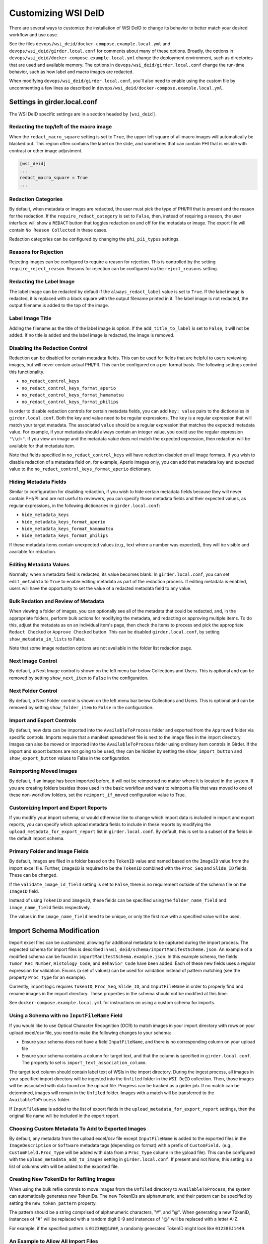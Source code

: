 Customizing WSI DeID
====================

There are several ways to customize the installation of WSI DeID to change its behavior to better match your desired workflow and use case.

See the files ``devops/wsi_deid/docker-compose.example.local.yml`` and ``devops/wsi_deid/girder.local.conf`` for comments about many of these options.  Broadly, the options in ``devops/wsi_deid/docker-compose.example.local.yml`` change the deployment environment, such as directories that are used and available memory.  The options in ``devops/wsi_deid/girder.local.conf`` change the run-time behavior, such as how label and macro images are redacted.

When modifying ``devops/wsi_deid/girder.local.conf``, you'll also need to enable using the custom file by uncommenting a few lines as described in ``devops/wsi_deid/docker-compose.example.local.yml``.

Settings in girder.local.conf
-----------------------------

The WSI DeID specific settings are in a section headed by ``[wsi_deid]``.

Redacting the top/left of the macro image
+++++++++++++++++++++++++++++++++++++++++

When the ``redact_macro_square`` setting is set to ``True``, the upper left square of all macro images will automatically be blacked out.  This region often contains the label on the slide, and sometimes that can contain PHI that is visible with contrast or other image adjustment.

.. code-block:: python

  [wsi_deid]
  ...
  redact_macro_square = True
  ...

Redaction Categories
++++++++++++++++++++

By default, when metadata or images are redacted, the user must pick the type of PHI/PII that is present and the reason for the redaction.  If the ``require_redact_category`` is set to ``False``, then, instead of requiring a reason, the user interface will show a ``REDACT`` button that toggles redaction on and off for the metadata or image.  The export file will contain ``No Reason Collected`` in these cases.

Redaction categories can be configured by changing the ``phi_pii_types`` settings.

Reasons for Rejection
+++++++++++++++++++++

Rejecting images can be configured to require a reason for rejection. This is controlled by the setting ``require_reject_reason``. Reasons for rejection can be configured via the ``reject_reasons`` setting.

Redacting the Label Image
+++++++++++++++++++++++++

The label image can be redacted by default if the ``always_redact_label`` value is set to ``True``.  If the label image is redacted, it is replaced with a black square with the output filename printed in it.  The label image is not redacted, the output filename is added to the top of the image.

Label Image Title
+++++++++++++++++

Adding the filename as the title of the label image is option.  If the ``add_title_to_label`` is set to ``False``, it will not be added.  If no title is added and the label image is redacted, the image is removed.

Disabling the Redaction Control
+++++++++++++++++++++++++++++++

Redaction can be disabled for certain metadata fields. This can be used for fields that are helpful to users reviewing images, but will never contain actual PHI/PII. This can be configured on a per-format basis. The following settings control this functionality.

* ``no_redact_control_keys``
* ``no_redact_control_keys_format_aperio``
* ``no_redact_control_keys_format_hamamatsu``
* ``no_redact_control_keys_format_philips``

In order to disable redaction controls for certain metadata fields, you can add ``key: value`` pairs to the dictionaries in ``girder.local.conf``. Both the key and value need to be regular expressions. The ``key`` is a regular expression that will match your target metadata. The associated ``value`` should be a regular expression that matches the expected metadata value. For example, if your metadata should always contain an integer value, you could use the regular expression ``"\\d+"``. If you view an image and the metadata value does not match the expected expression, then redaction will be available for that metadata item.

Note that fields specified in ``no_redact_control_keys`` will have redaction disabled on all image formats. If you wish to disable redaction of a metadata field on, for example, Aperio images only, you can add that metadata key and expected value to the ``no_redact_control_keys_format_aperio`` dictionary.

Hiding Metadata Fields
++++++++++++++++++++++

Similar to configuration for disabling redaction, if you wish to hide certain metadata fields because they will never contain PHI/PII and are not useful to reviewers, you can specify those metadata fields and their expected values, as regular expressions, in the following dictionaries in ``girder.local.conf``:

* ``hide_metadata_keys``
* ``hide_metadata_keys_format_aperio``
* ``hide_metadata_keys_format_hamamatsu``
* ``hide_metadata_keys_format_philips``

If these metadata items contain unexpected values (e.g., text where a number was expected), they will be visible and available for redaction.

Editing Metadata Values
+++++++++++++++++++++++

Normally, when a metadata field is redacted, its value becomes blank. In ``girder.local.conf``, you can set ``edit_metadata`` to ``True`` to enable editing metadata as part of the redaction process. If editing metadata is enabled, users will have the opportunity to set the value of a redacted metadata field to any value.

Bulk Redation and Review of Metadata
++++++++++++++++++++++++++++++++++++

When viewing a folder of images, you can optionally see all of the metadata that could be redacted, and, in the appropriate folders, perform bulk actions for modifying the metadata, and redacting or approving multiple items.  To do this, adjust the metadata as on an individual item's page, then check the items to process and pick the appropriate ``Redact Checked`` or ``Approve Checked`` button.  This can be disabled ``girder.local.conf``, by setting ``show_metadata_in_lists`` to False.

Note that some image redaction options are not available in the folder list redaction page.

Next Image Control
++++++++++++++++++

By default, a Next Image control is shown on the left menu bar below Collections and Users.  This is optional and can be removed by setting ``show_next_item`` to ``False`` in the configuration.

Next Folder Control
+++++++++++++++++++

By default, a Next Folder control is shown on the left menu bar below Collections and Users.  This is optional and can be removed by setting ``show_folder_item`` to ``False`` in the configuration.

Import and Export Controls
++++++++++++++++++++++++++

By default, new data can be imported into the ``AvailableToProcess`` folder and exported from the ``Approved`` folder via specific controls.  Imports require that a manifest spreadsheet file is next to the image files in the import directory.  Images can also be moved or imported into the ``AvailableToProcess`` folder using ordinary item controls in Girder.  If the import and export buttons are not going to be used, they can be hidden by setting the ``show_import_button`` and ``show_export_button`` values to False in the configuration.

Reimporting Moved Images
++++++++++++++++++++++++

By default, if an image has been imported before, it will not be reimported no matter where it is located in the system.  If you are creating folders besides those used in the basic workflow and want to reimport a file that was moved to one of these non-workflow folders, set the ``reimport_if_moved`` configuration value to True.

Customizing Import and Export Reports
+++++++++++++++++++++++++++++++++++++

If you modify your import schema, or would otherwise like to change which import data is included in import and export reports, you can specify which upload metadata fields to include in these reports by modifying the ``upload_metadata_for_export_report`` list in ``girder.local.conf``. By default, this is set to a subset of the fields in the default import schema.

Primary Folder and Image Fields
+++++++++++++++++++++++++++++++

By default, images are filed in a folder based on the ``TokenID`` value and named based on the ``ImageID`` value from the import excel file.  Further, ``ImageID`` is required to be the ``TokenID`` combined with the ``Proc_Seq`` and ``Slide_ID`` fields.  These can be changed.

If the ``validate_image_id_field`` setting is set to ``False``, there is no requirement outside of the schema file on the ``ImageID`` field.

Instead of using ``TokenID`` and ``ImageID``, these fields can be specified using the ``folder_name_field`` and ``image_name_field`` fields respectively.

The values in the ``image_name_field`` need to be unique, or only the first row with a specified value will be used.

Import Schema Modification
--------------------------

Import excel files can be customized, allowing for additional metadata to be captured during the import process. The expected schema for import files is described in ``wsi_deid/schema/importManifestScheme.json``. An example of a modified schema can be found in ``importManifestSchema.example.json``. In this example schema, the fields  ``Tumor_Rec_Number``, ``Histology_Code``, and ``Behavior_Code`` have been added. Each of these new fields uses a regular expression for validation. Enums (a set of values) can be used for validation instead of pattern matching (see the property ``Proc_Type`` for an example).

Currently, import logic requires ``TokenID``, ``Proc_Seq``, ``Slide_ID``, and ``InputFileName`` in order to properly find and rename images in the import directory. These properties in the schema should not be modified at this time.

See ``docker-compose.example.local.yml`` for instructions on using a custom schema for imports.

Using a Schema with no ``InputFileName`` Field
++++++++++++++++++++++++++++++++++++++++++++++

If you would like to use Optical Character Recognition (OCR) to match images in your import directory with rows on your upload excel/csv file, you need to make the following changes to your schema:

* Ensure your schema does not have a field ``InputFileName``, and there is no corresponding column on your upload file
* Ensure your schema contains a column for target text, and that the column is specified in ``girder.local.conf``. The property to set is ``import_text_association_column``.

The target text column should contain label text of WSIs in the import directory. During the ingest process, all images in your specified import directory will be ingested into the ``Unfiled`` folder in the ``WSI DeID`` collection. Then, those images will be associated with data found on the upload file. Progress can be tracked as a girder job. If no match can be determined, images will remain in the ``Unfiled`` folder. Images with a match will be transferred to the ``AvailableToProcess`` folder.

If ``InputFileName`` is added to the list of export fields in the ``upload_metadata_for_export_report`` settings, then the original file name will be included in the export report.

Choosing Custom Metadata To Add to Exported Images
++++++++++++++++++++++++++++++++++++++++++++++++++

By default, any metadata from the upload excel/csv file except ``InputFileName`` is added to the exported files in the ``ImageDescription`` or ``Software`` metadata tags (depending on format) with a prefix of ``CustomField.`` (e.g., ``CustomField.Proc_Type`` will be added with data from a ``Proc_Type`` column in the ypload file).  This can be configured with the ``upload_metadata_add_to_images`` setting in ``girder.local.conf``.  If present and not None, this setting is a list of columns with will be added to the exported file.

Creating New TokenIDs for Refiling Images
+++++++++++++++++++++++++++++++++++++++++

When using the bulk refile controls to move images from the ``Unfiled`` directory to ``AvailableToProcess``, the system can automatically generates new TokenIDs. The new TokenIDs are alphanumeric, and their pattern can be specified by setting the ``new_token_pattern`` property.

The pattern should be a string comprised of alphanumeric characters, "#", and "@". When generating a new TokenID, instances of "#" will be replaced with a random digit 0-9 and instances of "@" will be replaced with a letter A-Z.

For example, if the specified pattern is ``0123#@@1###``, a randomly generated TokenID might look like ``01238EJ1449``.

An Example to Allow All Import Files
++++++++++++++++++++++++++++++++++++

You can use a schema and config file to allow all files to be imported.  If there is an excel file with some minimum standards, files will be added to the ``AvailableToProcess`` folder.  If not, they will still be added to the ``Unfiled`` folder.

For example, using the sample files in the ``devops/wsi_deid`` folder, ``girder.local.example.allowall.conf`` is a configuration that changes the default folder and image column names, doesn't enforce naming constraints, and has some other UI options changed from the default.  The ``importManifestSchema.example.allowall.json`` file uses a very lax schema to not require an input file name.  The columns that are present have fairly minimal requirements.

A ``docker-compose.local.yml`` could then be specified such as::

    ---
    version: '3'
    services:
      girder:
        # Use the latest published or locally built docker image
        image: dsarchive/wsi_deid
        volumes:
          - c:\NCI_WSI:/import
          - c:\DeID_WSI:/export
          - ./importManifestSchema.example.allowall.json:/usr/local/lib/python3.9/dist-packages/wsi_deid/schema/importManifestSchema.json
          - ./girder.local.example.allowall.conf:/conf/girder.local.conf

Now, running::

    docker-compose -f docker-compose.yml -f docker-compose.local.yml up -d

will start the system with these permissive import options.  If you modify the schema in ``importManifestSchema.example.allowall.json`` or the config file in ``girder.local.example.allowall.conf``, you can restart the system via::

    docker-compose -f docker-compose.yml -f docker-compose.local.yml restart

to run the system with the modified schema and configuration.

Original Pilot Settings
-----------------------

To have the same settings as the original pilot, use the ``docker-compose.pilot.yml`` file instead of ``docker-compose.yml``.

..
  Example Configuration
  ---------------------
..
  Example docker-compose
  ++++++++++++++++++++++
..
  .. include:: ../devops/wsi_deid/docker-compose.example.local.yml
    :literal:
..
  Example girder configuration
  ++++++++++++++++++++++++++++
..
  .. include:: ../devops/wsi_deid/girder.local.conf
    :literal:

